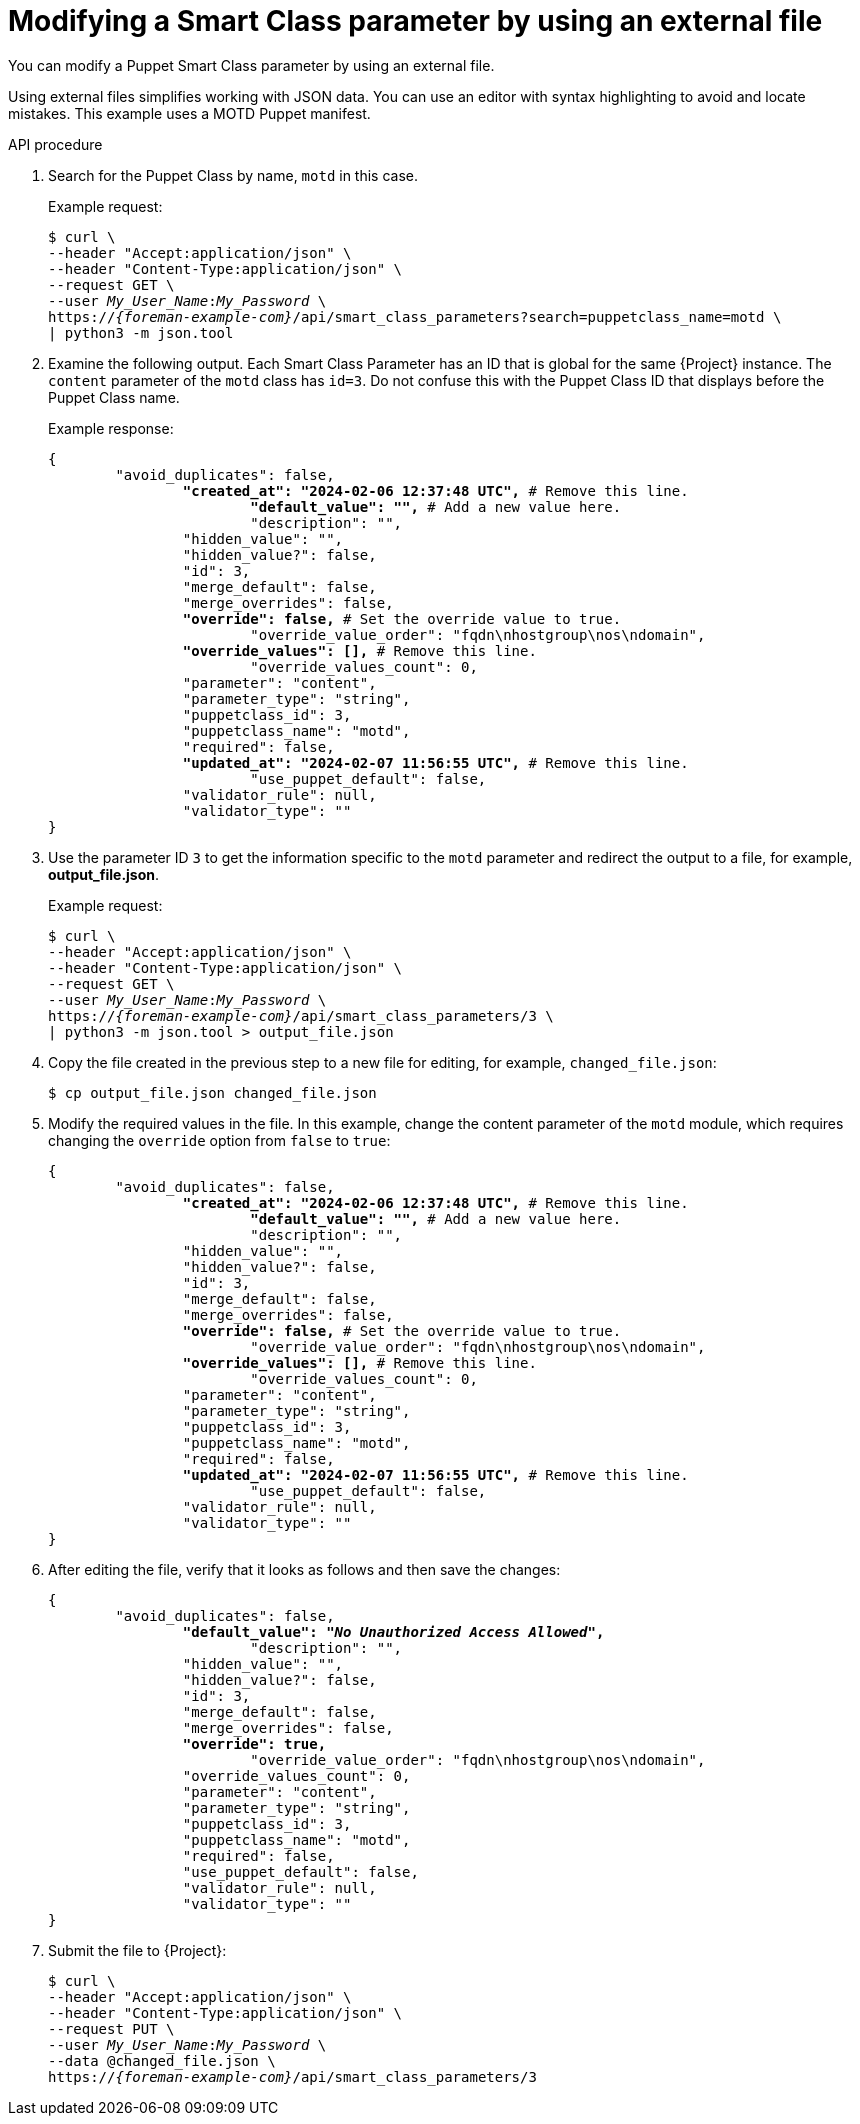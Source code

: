 [id="modifying-a-smart-class-parameter-by-using-an-external-file"]
= Modifying a Smart Class parameter by using an external file

You can modify a Puppet Smart Class parameter by using an external file.

Using external files simplifies working with JSON data.
You can use an editor with syntax highlighting to avoid and locate mistakes.
This example uses a MOTD Puppet manifest.

[id="api-modifying-a-smart-class-parameter-by-using-an-external-file"]
.API procedure
. Search for the Puppet Class by name, `motd` in this case.
+
Example request:
+
[options="nowrap", subs="+quotes,attributes"]
----
$ curl \
--header "Accept:application/json" \
--header "Content-Type:application/json" \
--request GET \
--user _My_User_Name_:__My_Password__ \
https://_{foreman-example-com}_/api/smart_class_parameters?search=puppetclass_name=motd \
| python3 -m json.tool
----
. Examine the following output.
Each Smart Class Parameter has an ID that is global for the same {Project} instance.
The `content` parameter of the `motd` class has `id=3`.
Do not confuse this with the Puppet Class ID that displays before the Puppet Class name.
+
Example response:
+
[source, none, options="nowrap", subs="+quotes,verbatim,attributes"]
----
{
	"avoid_duplicates": false,
		*"created_at": "2024-02-06 12:37:48 UTC",* # Remove this line.
			*"default_value": "",* # Add a new value here.
			"description": "",
		"hidden_value": "",
		"hidden_value?": false,
		"id": 3,
		"merge_default": false,
		"merge_overrides": false,
		*"override": false,* # Set the override value to `true`.
			"override_value_order": "fqdn\nhostgroup\nos\ndomain",
		*"override_values": [],* # Remove this line.
			"override_values_count": 0,
		"parameter": "content",
		"parameter_type": "string",
		"puppetclass_id": 3,
		"puppetclass_name": "motd",
		"required": false,
		*"updated_at": "2024-02-07 11:56:55 UTC",* # Remove this line.
			"use_puppet_default": false,
		"validator_rule": null,
		"validator_type": ""
}
----
. Use the parameter ID `3` to get the information specific to the `motd` parameter and redirect the output to a file, for example, *output_file.json*.
+
Example request:
+
[options="nowrap", subs="+quotes,attributes"]
----
$ curl \
--header "Accept:application/json" \
--header "Content-Type:application/json" \
--request GET \
--user _My_User_Name_:__My_Password__ \
https://_{foreman-example-com}_/api/smart_class_parameters/3 \
| python3 -m json.tool > output_file.json
----
. Copy the file created in the previous step to a new file for editing, for example, `changed_file.json`:
+
----
$ cp output_file.json changed_file.json
----
. Modify the required values in the file.
In this example, change the content parameter of the `motd` module, which requires changing the `override` option from `false` to `true`:
+
[source, none, options="nowrap", subs="+quotes,attributes"]
----
{
	"avoid_duplicates": false,
		*"created_at": "2024-02-06 12:37:48 UTC",* # Remove this line.
			*"default_value": "",* # Add a new value here.
			"description": "",
		"hidden_value": "",
		"hidden_value?": false,
		"id": 3,
		"merge_default": false,
		"merge_overrides": false,
		*"override": false,* # Set the override value to `true`.
			"override_value_order": "fqdn\nhostgroup\nos\ndomain",
		*"override_values": [],* # Remove this line.
			"override_values_count": 0,
		"parameter": "content",
		"parameter_type": "string",
		"puppetclass_id": 3,
		"puppetclass_name": "motd",
		"required": false,
		*"updated_at": "2024-02-07 11:56:55 UTC",* # Remove this line.
			"use_puppet_default": false,
		"validator_rule": null,
		"validator_type": ""
}
----
. After editing the file, verify that it looks as follows and then save the changes:
+
[source, none, options="nowrap", subs="+quotes,attributes"]
----
{
	"avoid_duplicates": false,
		*"default_value": "_No Unauthorized Access Allowed_",*
			"description": "",
		"hidden_value": "",
		"hidden_value?": false,
		"id": 3,
		"merge_default": false,
		"merge_overrides": false,
		*"override": true,*
			"override_value_order": "fqdn\nhostgroup\nos\ndomain",
		"override_values_count": 0,
		"parameter": "content",
		"parameter_type": "string",
		"puppetclass_id": 3,
		"puppetclass_name": "motd",
		"required": false,
		"use_puppet_default": false,
		"validator_rule": null,
		"validator_type": ""
}
----
. Submit the file to {Project}:
+
[options="nowrap", subs="+quotes,attributes"]
----
$ curl \
--header "Accept:application/json" \
--header "Content-Type:application/json" \
--request PUT \
--user _My_User_Name_:__My_Password__ \
--data @changed_file.json \
https://_{foreman-example-com}_/api/smart_class_parameters/3
----

